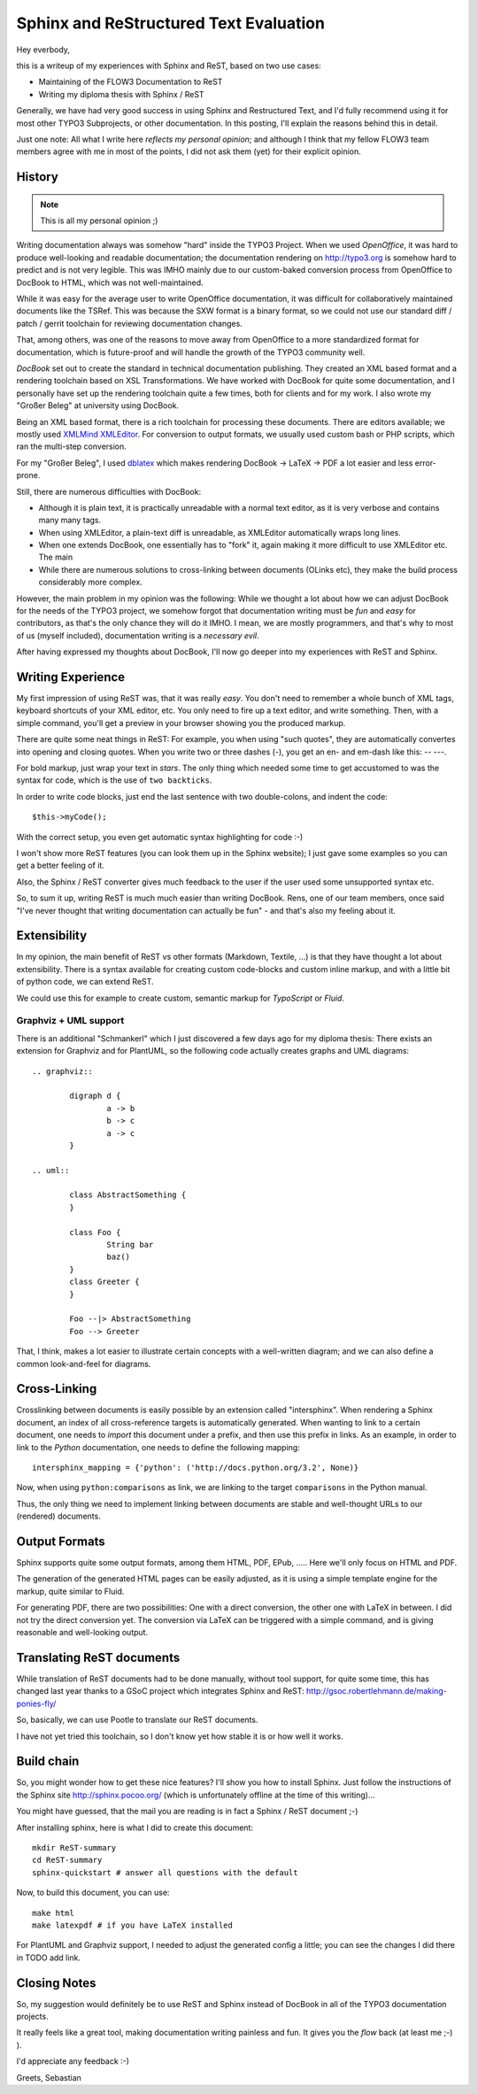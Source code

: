 =======================================
Sphinx and ReStructured Text Evaluation
=======================================

Hey everbody,

this is a writeup of my experiences with Sphinx and ReST, based on two use cases:

* Maintaining of the FLOW3 Documentation to ReST
* Writing my diploma thesis with Sphinx / ReST

Generally, we have had very good success in using Sphinx and Restructured Text, and I'd fully recommend using it for most other TYPO3 Subprojects, or other documentation. In this posting, I'll explain the reasons behind this in detail.

Just one note: All what I write here *reflects my personal opinion*; and although I think that my fellow FLOW3 team members agree with me in most of the points, I did not ask them (yet) for their explicit opinion.

History
=======

.. Note:: This is all my personal opinion ;)

Writing documentation always was somehow "hard" inside the TYPO3 Project. When we used *OpenOffice*, it was hard to produce well-looking and readable documentation; the documentation rendering on http://typo3.org is somehow hard to predict and is not very legible. This was IMHO mainly due to our custom-baked conversion process from OpenOffice to DocBook to HTML, which was not well-maintained.

While it was easy for the average user to write OpenOffice documentation, it was difficult for collaboratively maintained documents like the TSRef. This was because the SXW format is a binary format, so we could not use our standard diff / patch / gerrit toolchain for reviewing documentation changes.

That, among others, was one of the reasons to move away from OpenOffice to a more standardized format for documentation, which is future-proof and will handle the growth of the TYPO3 community well.

*DocBook* set out to create the standard in technical documentation publishing. They created an XML based format and a rendering toolchain based on XSL Transformations. We have worked with DocBook for quite some documentation, and I personally have set up the rendering toolchain quite a few times, both for clients and for my work. I also wrote my "Großer Beleg" at university using DocBook.

Being an XML based format, there is a rich toolchain for processing these documents. There are editors available; we mostly used `XMLMind XMLEditor <http://www.xmlmind.com/xmleditor/>`_. For conversion to output formats, we usually used custom bash or PHP scripts, which ran the multi-step conversion.

For my "Großer Beleg", I used `dblatex <http://dblatex.sourceforge.net>`_ which makes rendering DocBook -> LaTeX -> PDF a lot easier and less error-prone.

Still, there are numerous difficulties with DocBook:

* Although it is plain text, it is practically unreadable with a normal text editor, as it is very verbose and contains many many tags.
* When using XMLEditor, a plain-text diff is unreadable, as XMLEditor automatically wraps long lines.
* When one extends DocBook, one essentially has to "fork" it, again making it more difficult to use XMLEditor etc. The main
* While there are numerous solutions to cross-linking between documents (OLinks etc), they make the build process considerably more complex.

However, the main problem in my opinion was the following: While we thought a lot about how we can adjust DocBook for the needs of the TYPO3 project, we somehow forgot that documentation writing must be *fun* and *easy* for contributors, as that's the only chance they will do it IMHO. I mean, we are mostly programmers, and that's why to most of us (myself included), documentation writing is a *necessary evil*.

After having expressed my thoughts about DocBook, I'll now go deeper into my experiences with ReST and Sphinx.

Writing Experience
==================

My first impression of using ReST was, that it was really *easy*. You don't need to remember a whole bunch of XML tags, keyboard shortcuts of your XML editor, etc. You only need to fire up a text editor, and write something. Then, with a simple command, you'll get a preview in your browser showing you the produced markup.

There are quite some neat things in ReST: For example, you when using "such quotes", they are automatically convertes into opening and closing quotes. When you write two or three dashes (-), you get an en- and em-dash like this: -- ---.

For bold markup, just wrap your text in *stars*. The only thing which needed some time to get accustomed to was the syntax for code, which is the use of ``two backticks``.

In order to write code blocks, just end the last sentence with two double-colons, and indent the code::

	$this->myCode();

With the correct setup, you even get automatic syntax highlighting for code :-)

I won't show more ReST features (you can look them up in the Sphinx website); I just gave some examples so you can get a better feeling of it.

Also, the Sphinx / ReST converter gives much feedback to the user if the user used some unsupported syntax etc.

So, to sum it up, writing ReST is much much easier than writing DocBook. Rens, one of our team members, once said "I've never thought that writing documentation can actually be fun" - and that's also my feeling about it.

Extensibility
=============

In my opinion, the main benefit of ReST vs other formats (Markdown, Textile, ...) is that they have thought a lot about extensibility. There is a syntax available for creating custom code-blocks and custom inline markup, and with a little bit of python code, we can extend ReST.

We could use this for example to create custom, semantic markup for *TypoScript* or *Fluid*.

Graphviz + UML support
----------------------

There is an additional "Schmankerl" which I just discovered a few days ago for my diploma thesis: There exists an extension for Graphviz and for PlantUML, so the following code actually creates graphs and UML diagrams::

	.. graphviz::

		digraph d {
			a -> b
			b -> c
			a -> c
		}

	.. uml::

		class AbstractSomething {
		}

		class Foo {
			String bar
			baz()
		}
		class Greeter {
		}

		Foo --|> AbstractSomething
		Foo --> Greeter

That, I think, makes a lot easier to illustrate certain concepts with a well-written diagram; and we can also define a common look-and-feel for diagrams.

Cross-Linking
=============

Crosslinking between documents is easily possible by an extension called "intersphinx". When rendering a Sphinx document, an index of all cross-reference targets is automatically generated. When wanting to link to a certain document, one needs to *import* this document under a prefix, and then use this prefix in links. As an example, in order to link to the *Python* documentation, one needs to define the following mapping::

	intersphinx_mapping = {'python': ('http://docs.python.org/3.2', None)}

Now, when using ``python:comparisons`` as link, we are linking to the target ``comparisons`` in the Python manual.

Thus, the only thing we need to implement linking between documents are stable and well-thought URLs to our (rendered) documents.

Output Formats
==============

Sphinx supports quite some output formats, among them HTML, PDF, EPub, ..... Here we'll only focus on HTML and PDF.

The generation of the generated HTML pages can be easily adjusted, as it is using a simple template engine for the markup, quite similar to Fluid.

For generating PDF, there are two possibilities: One with a direct conversion, the other one with LaTeX in between. I did not try the direct conversion yet. The conversion via LaTeX can be triggered with a simple command, and is giving reasonable and well-looking output.

Translating ReST documents
==========================

While translation of ReST documents had to be done manually, without tool support, for quite some time, this has changed last year thanks to a GSoC project which integrates Sphinx and ReST: http://gsoc.robertlehmann.de/making-ponies-fly/

So, basically, we can use Pootle to translate our ReST documents.

I have not yet tried this toolchain, so I don't know yet how stable it is or how well it works.

Build chain
===========

So, you might wonder how to get these nice features? I'll show you how to install Sphinx. Just follow the instructions of the Sphinx site http://sphinx.pocoo.org/ (which is unfortunately offline at the time of this writing)...

You might have guessed, that the mail you are reading is in fact a Sphinx / ReST document ;-)

After installing sphinx, here is what I did to create this document::

	mkdir ReST-summary
	cd ReST-summary
	sphinx-quickstart # answer all questions with the default

Now, to build this document, you can use::

	make html
	make latexpdf # if you have LaTeX installed

For PlantUML and Graphviz support, I needed to adjust the generated config a little; you can see the changes I did there in TODO add link.

Closing Notes
=============

So, my suggestion would definitely be to use ReST and Sphinx instead of DocBook in all of the TYPO3 documentation projects.

It really feels like a great tool, making documentation writing painless and fun. It gives you the *flow* back (at least me ;-) ).

I'd appreciate any feedback :-)

Greets,
Sebastian